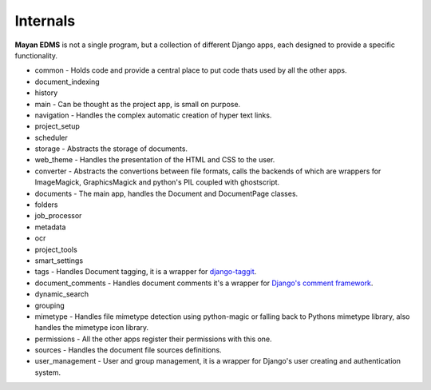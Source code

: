 .. _internals:

=========
Internals
=========

|architecture|

.. |architecture| image:: _static/mayan_architecture.png


**Mayan EDMS** is not a single program, but a collection of different Django apps, each designed to provide a specific functionality.

* common - Holds code and provide a central place to put code thats used by all the other apps.
* document_indexing
* history
* main - Can be thought as the project app, is small on purpose.
* navigation - Handles the complex automatic creation of hyper text links.
* project_setup
* scheduler
* storage - Abstracts the storage of documents.
* web_theme - Handles the presentation of the HTML and CSS to the user.
* converter - Abstracts the convertions between file formats, calls the backends of which are wrappers for ImageMagick, GraphicsMagick and python's PIL coupled with ghostscript.
* documents - The main app, handles the Document and DocumentPage classes.
* folders
* job_processor
* metadata
* ocr
* project_tools
* smart_settings
* tags - Handles Document tagging, it is a wrapper for django-taggit_.
* document_comments - Handles document comments it's a wrapper for `Django\'s comment framework`_.
* dynamic_search
* grouping
* mimetype - Handles file mimetype detection using python-magic or falling back to Pythons mimetype library, also handles the mimetype icon library.
* permissions - All the other apps register their permissions with this one.
* sources - Handles the document file sources definitions.
* user_management - User and group management, it is a wrapper for Django's user creating and authentication system.


.. _`Django\'s comment framework`: https://docs.djangoproject.com/en/dev/ref/contrib/comments/
.. _django-taggit:  https://github.com/alex/django-taggit
